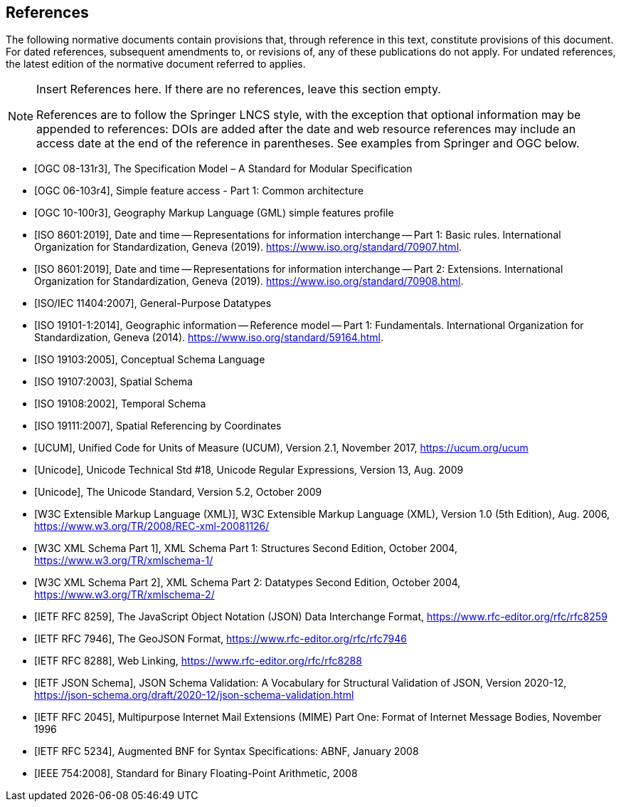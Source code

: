 [bibliography]
== References

The following normative documents contain provisions that, through reference in this text, constitute provisions of this document. For dated references, subsequent amendments to, or revisions of, any of these publications do not apply. For undated references, the latest edition of the normative document referred to applies.

[NOTE]
====
Insert References here. If there are no references, leave this section empty.

References are to follow the Springer LNCS style, with the exception that optional information may be appended to references: DOIs are added after the date and web resource references may include an access date at the end of the reference in parentheses. See examples from Springer and OGC below.
====

* [[[OGC08131, OGC 08-131r3]]], The Specification Model – A Standard for Modular Specification

* [[[OGC_SFA, OGC 06-103r4]]], Simple feature access - Part 1: Common architecture

* [[[OGC_GML_SFA, OGC 10-100r3]]], Geography Markup Language (GML) simple features profile 

* [[[ISO8601, ISO 8601:2019]]], Date and time — Representations for information interchange — Part 1: Basic rules. International Organization for Standardization, Geneva (2019). https://www.iso.org/standard/70907.html.

* [[[ISO8601-2, ISO 8601:2019]]], Date and time — Representations for information interchange — Part 2: Extensions. International Organization for Standardization, Geneva (2019). https://www.iso.org/standard/70908.html.

* [[[ISO11404, ISO/IEC 11404:2007]]], General-Purpose Datatypes

* [[[ISO19101, ISO 19101-1:2014]]], Geographic information — Reference model — Part 1: Fundamentals. International Organization for Standardization, Geneva (2014). https://www.iso.org/standard/59164.html.

* [[[ISO19103, ISO 19103:2005]]], Conceptual Schema Language

* [[[ISO19107, ISO 19107:2003]]], Spatial Schema

* [[[ISO19108, ISO 19108:2002]]], Temporal Schema

* [[[ISO19111, ISO 19111:2007]]], Spatial Referencing by Coordinates

* [[[UCUM, UCUM]]], Unified Code for Units of Measure (UCUM), Version 2.1, November 2017, https://ucum.org/ucum

* [[[Regex, Unicode]]], Unicode Technical Std #18, Unicode Regular Expressions, Version 13, Aug. 2009

* [[[UTF, Unicode]]], The Unicode Standard, Version 5.2, October 2009 

* [[[XML, W3C Extensible Markup Language (XML)]]], W3C Extensible Markup Language (XML), Version 1.0 (5th Edition), Aug. 2006, https://www.w3.org/TR/2008/REC-xml-20081126/

* [[[XSD, W3C XML Schema Part 1]]], XML Schema Part 1: Structures Second Edition, October 2004, https://www.w3.org/TR/xmlschema-1/

* [[[XSD2, W3C XML Schema Part 2]]], XML Schema Part 2: Datatypes Second Edition, October 2004, https://www.w3.org/TR/xmlschema-2/

* [[[JSON, IETF RFC 8259]]], The JavaScript Object Notation (JSON) Data Interchange Format, https://www.rfc-editor.org/rfc/rfc8259

* [[[GeoJSON, IETF RFC 7946]]], The GeoJSON Format, https://www.rfc-editor.org/rfc/rfc7946

* [[[WebLinking, IETF RFC 8288]]], Web Linking, https://www.rfc-editor.org/rfc/rfc8288

* [[[JSONSchema, IETF JSON Schema]]], JSON Schema Validation: A Vocabulary for Structural Validation of JSON, Version 2020-12, https://json-schema.org/draft/2020-12/json-schema-validation.html

* [[[RFC2045, IETF RFC 2045]]], Multipurpose Internet Mail Extensions (MIME) Part One: Format of Internet Message Bodies, November 1996

* [[[RFC5234, IETF RFC 5234]]], Augmented BNF for Syntax Specifications: ABNF, January 2008

* [[[IEEE754, IEEE 754:2008]]], Standard for Binary Floating-Point Arithmetic, 2008
